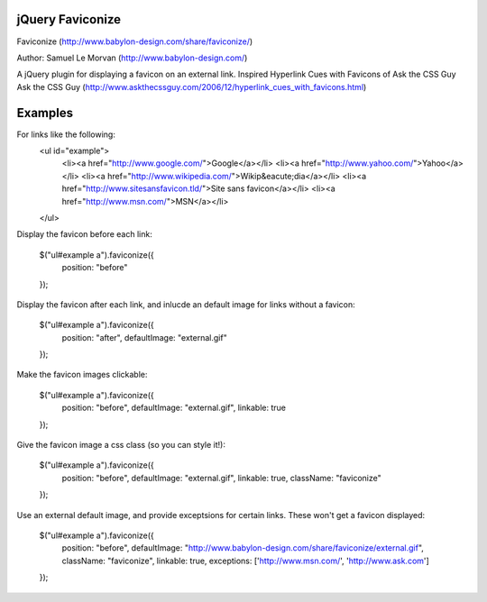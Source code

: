 jQuery Faviconize
-----------------

Faviconize (http://www.babylon-design.com/share/faviconize/)

Author: Samuel Le Morvan (http://www.babylon-design.com/)

A jQuery plugin for displaying a favicon on an external link.
Inspired Hyperlink Cues with Favicons of Ask the CSS Guy
Ask the CSS Guy (http://www.askthecssguy.com/2006/12/hyperlink_cues_with_favicons.html)

Examples
--------

For links like the following:
    <ul id="example"> 
        <li><a href="http://www.google.com/">Google</a></li> 
        <li><a href="http://www.yahoo.com/">Yahoo</a></li> 
        <li><a href="http://www.wikipedia.com/">Wikip&eacute;dia</a></li> 
        <li><a href="http://www.sitesansfavicon.tld/">Site sans favicon</a></li> 
        <li><a href="http://www.msn.com/">MSN</a></li> 
    </ul> 

Display the favicon before each link:

    $("ul#example a").faviconize({
        position: "before"
    });
    
Display the favicon after each link, and inlucde an default image for links without a favicon:

    $("ul#example a").faviconize({
        position: "after",
        defaultImage: "external.gif"
    });  

Make the favicon images clickable:

    $("ul#example a").faviconize({
        position: "before",
        defaultImage: "external.gif",
        linkable: true
    });

Give the favicon image a css class (so you can style it!):

    $("ul#example a").faviconize({
        position: "before",
        defaultImage: "external.gif",
        linkable: true,
        className: "faviconize"
    });

Use an external default image, and provide exceptsions for certain links. These won't get a favicon displayed:

    $("ul#example a").faviconize({
        position: "before",
        defaultImage: "http://www.babylon-design.com/share/faviconize/external.gif",
        className: "faviconize",
        linkable: true,
        exceptions: ['http://www.msn.com/', 'http://www.ask.com']
    });

